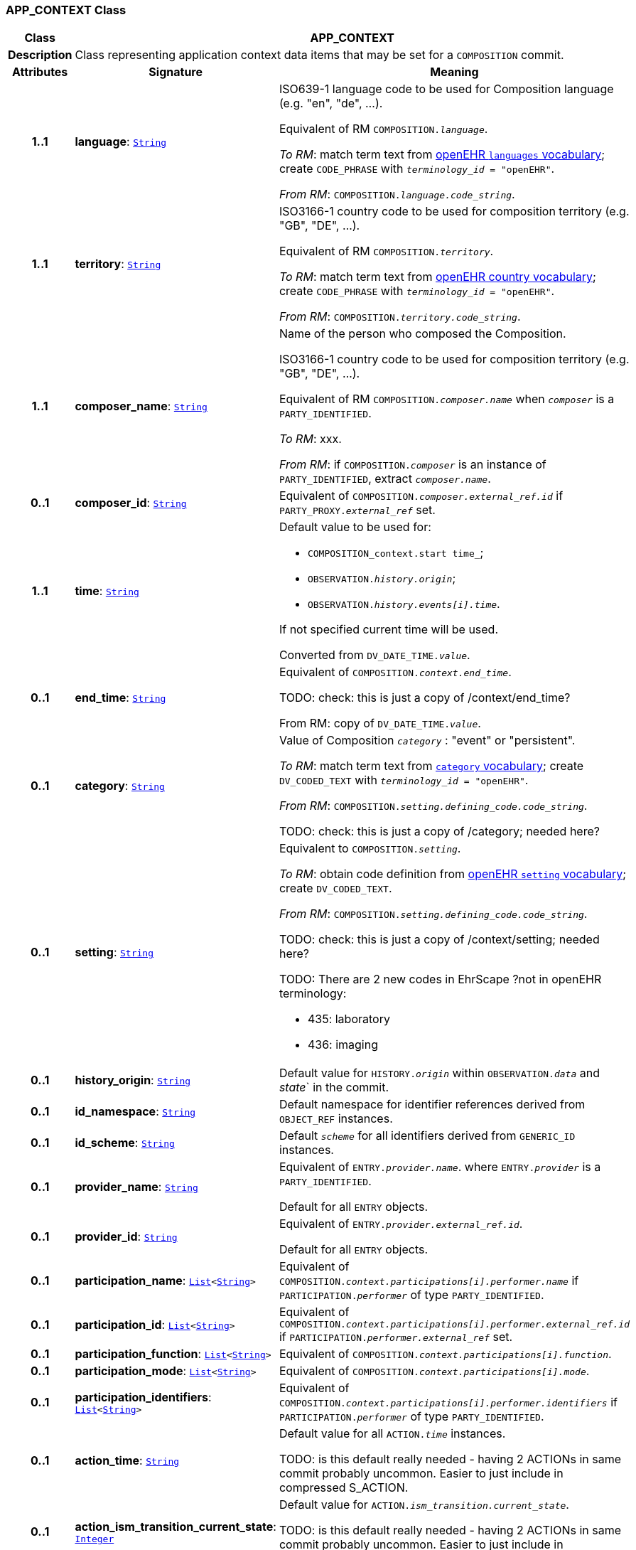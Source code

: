 === APP_CONTEXT Class

[cols="^1,3,5"]
|===
h|*Class*
2+^h|*APP_CONTEXT*

h|*Description*
2+a|Class representing application context data items that may be set for a `COMPOSITION` commit.

h|*Attributes*
^h|*Signature*
^h|*Meaning*

h|*1..1*
|*language*: `link:/releases/BASE/{base_release}/foundation_types.html#_string_class[String^]`
a|ISO639-1 language code to be used for Composition language (e.g. "en", "de", …).

Equivalent of RM `COMPOSITION._language_`.

_To RM_: match term text from https://github.com/openEHR/terminology/blob/master/openEHR_RM/openehr_external_terminologies.xml#L263[openEHR `languages` vocabulary^]; create `CODE_PHRASE` with `_terminology_id_ = "openEHR"`.

_From RM_: `COMPOSITION._language.code_string_`.

h|*1..1*
|*territory*: `link:/releases/BASE/{base_release}/foundation_types.html#_string_class[String^]`
a|ISO3166-1 country code to be used for composition territory (e.g. "GB", "DE", …).

Equivalent of RM `COMPOSITION._territory_`.

_To RM_: match term text from https://github.com/openEHR/terminology/blob/master/openEHR_RM/openehr_external_terminologies.xml#L2[openEHR country vocabulary^]; create `CODE_PHRASE` with `_terminology_id_ = "openEHR"`.

_From RM_: `COMPOSITION._territory.code_string_`.

h|*1..1*
|*composer_name*: `link:/releases/BASE/{base_release}/foundation_types.html#_string_class[String^]`
a|Name of the person who composed the Composition.

ISO3166-1 country code to be used for composition territory (e.g. "GB", "DE", …).

Equivalent of RM `COMPOSITION._composer.name_` when `_composer_` is a `PARTY_IDENTIFIED`.

_To RM_: xxx.

_From RM_: if `COMPOSITION._composer_` is an instance of `PARTY_IDENTIFIED`, extract `_composer.name_`.

h|*0..1*
|*composer_id*: `link:/releases/BASE/{base_release}/foundation_types.html#_string_class[String^]`
a|Equivalent of `COMPOSITION._composer.external_ref.id_` if `PARTY_PROXY._external_ref_` set.

h|*1..1*
|*time*: `link:/releases/BASE/{base_release}/foundation_types.html#_string_class[String^]`
a|Default value to be used for:

* `COMPOSITION_context.start time_`;
* `OBSERVATION._history.origin_`;
* `OBSERVATION._history.events[i].time_`.

If not specified current time will be used.

Converted from `DV_DATE_TIME._value_`.

h|*0..1*
|*end_time*: `link:/releases/BASE/{base_release}/foundation_types.html#_string_class[String^]`
a|Equivalent of `COMPOSITION._context.end_time_`.

TODO: check: this is just a copy of /context/end_time?

From RM: copy of `DV_DATE_TIME._value_`.

h|*0..1*
|*category*: `link:/releases/BASE/{base_release}/foundation_types.html#_string_class[String^]`
a|Value of Composition `_category_` : "event" or "persistent".

_To RM_: match term text from https://github.com/openEHR/terminology/blob/master/openEHR_RM/en/openehr_terminology.xml#L35[`category` vocabulary]; create `DV_CODED_TEXT` with `_terminology_id_ = "openEHR"`.

_From RM_: `COMPOSITION._setting.defining_code.code_string_`.

TODO: check: this is just a copy of /category; needed here?

h|*0..1*
|*setting*: `link:/releases/BASE/{base_release}/foundation_types.html#_string_class[String^]`
a|Equivalent to `COMPOSITION._setting_`.

_To RM_: obtain code definition from https://github.com/openEHR/terminology/blob/master/openEHR_RM/en/openehr_terminology.xml#L307[openEHR `setting` vocabulary]; create `DV_CODED_TEXT`.

_From RM_: `COMPOSITION._setting.defining_code.code_string_`.

TODO: check: this is just a copy of /context/setting; needed here?

TODO: There are 2 new codes in EhrScape ?not in openEHR terminology:

* 435: laboratory
* 436: imaging

h|*0..1*
|*history_origin*: `link:/releases/BASE/{base_release}/foundation_types.html#_string_class[String^]`
a|Default value for `HISTORY._origin_` within `OBSERVATION._data_` and _state_` in the commit.

h|*0..1*
|*id_namespace*: `link:/releases/BASE/{base_release}/foundation_types.html#_string_class[String^]`
a|Default namespace for identifier references derived from `OBJECT_REF` instances.

h|*0..1*
|*id_scheme*: `link:/releases/BASE/{base_release}/foundation_types.html#_string_class[String^]`
a|Default `_scheme_` for all identifiers derived from `GENERIC_ID` instances.

h|*0..1*
|*provider_name*: `link:/releases/BASE/{base_release}/foundation_types.html#_string_class[String^]`
a|Equivalent of `ENTRY._provider.name_`. where `ENTRY._provider_` is a `PARTY_IDENTIFIED`.

Default for all `ENTRY` objects.

h|*0..1*
|*provider_id*: `link:/releases/BASE/{base_release}/foundation_types.html#_string_class[String^]`
a|Equivalent of `ENTRY._provider.external_ref.id_`.

Default for all `ENTRY` objects.

h|*0..1*
|*participation_name*: `link:/releases/BASE/{base_release}/foundation_types.html#_list_class[List^]<link:/releases/BASE/{base_release}/foundation_types.html#_string_class[String^]>`
a|Equivalent of `COMPOSITION._context.participations[i].performer.name_` if `PARTICIPATION._performer_` of type `PARTY_IDENTIFIED`.

h|*0..1*
|*participation_id*: `link:/releases/BASE/{base_release}/foundation_types.html#_list_class[List^]<link:/releases/BASE/{base_release}/foundation_types.html#_string_class[String^]>`
a|Equivalent of `COMPOSITION._context.participations[i].performer.external_ref.id_` if `PARTICIPATION._performer.external_ref_` set.

h|*0..1*
|*participation_function*: `link:/releases/BASE/{base_release}/foundation_types.html#_list_class[List^]<link:/releases/BASE/{base_release}/foundation_types.html#_string_class[String^]>`
a|Equivalent of `COMPOSITION._context.participations[i].function_`.

h|*0..1*
|*participation_mode*: `link:/releases/BASE/{base_release}/foundation_types.html#_list_class[List^]<link:/releases/BASE/{base_release}/foundation_types.html#_string_class[String^]>`
a|Equivalent of `COMPOSITION._context.participations[i].mode_`.

h|*0..1*
|*participation_identifiers*: `link:/releases/BASE/{base_release}/foundation_types.html#_list_class[List^]<link:/releases/BASE/{base_release}/foundation_types.html#_string_class[String^]>`
a|Equivalent of `COMPOSITION._context.participations[i].performer.identifiers_` if `PARTICIPATION._performer_` of type `PARTY_IDENTIFIED`.

h|*0..1*
|*action_time*: `link:/releases/BASE/{base_release}/foundation_types.html#_string_class[String^]`
a|Default value for all `ACTION._time_` instances.

TODO: is this default really needed - having 2 ACTIONs in same commit probably uncommon. Easier to just include in compressed S_ACTION.

h|*0..1*
|*action_ism_transition_current_state*: `link:/releases/BASE/{base_release}/foundation_types.html#_integer_class[Integer^]`
a|Default value for `ACTION._ism_transition.current_state_`.

TODO: is this default really needed - having 2 ACTIONs in same commit probably uncommon. Easier to just include in compressed S_ACTION.

h|*0..1*
|*instruction_narrative*: `link:/releases/BASE/{base_release}/foundation_types.html#_string_class[String^]`
a|Default for all `INSTRUCTION._narrative_` occurrences in commit.

h|*0..1*
|*healthcare_facility*: `link:/releases/SM/{sm_release}/rm.html#_s_party_identified_class[S_PARTY_IDENTIFIED^]`
a|Equivalent of `COMPOSITION._context.health_care_facility_`.

h|*0..1*
|*activity_timing*: `link:/releases/BASE/{base_release}/foundation_types.html#_string_class[String^]`
a|Default for all `INSTRUCTION._activities[i].timing_` occurrences in commit.

TODO: really needed, since multiple INSTRUCTIONs in commit with same timing would be unlilkely.

h|*0..1*
|*location*: `link:/releases/BASE/{base_release}/foundation_types.html#_string_class[String^]`
a|Equivalent of `COMPOSITION._context.location_`.

h|*0..1*
|*workflow_id*: `link:/releases/SM/{sm_release}/base.html#_s_object_ref_class[S_OBJECT_REF^]`
a|Default value for `ENTRY._workflow_id_`.
|===
